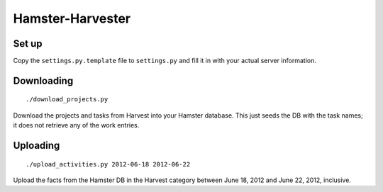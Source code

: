 Hamster-Harvester
=================

Set up
------
Copy the ``settings.py.template`` file to ``settings.py`` and fill it in with your
actual server information.

Downloading
-----------
::

   ./download_projects.py                                                            

Download the projects and tasks from Harvest into your Hamster database.  This just
seeds the DB with the task names; it does not retrieve any of the work entries.

Uploading
---------
::

   ./upload_activities.py 2012-06-18 2012-06-22                                      

Upload the facts from the Hamster DB in   the Harvest category between June 18, 2012
and June 22, 2012, inclusive.
